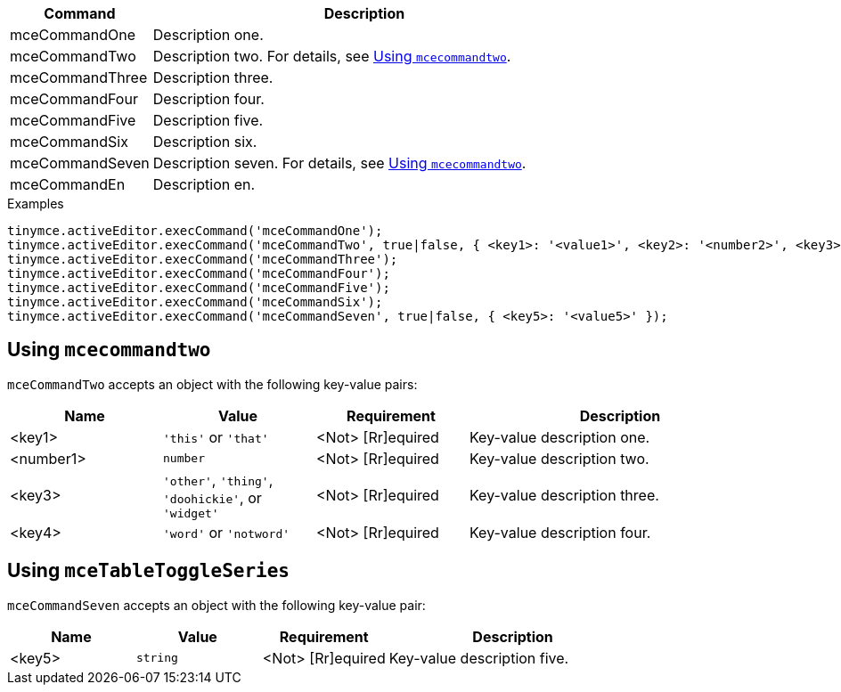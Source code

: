 [cols="1,3",options="header"]
|===
|Command         |Description

|mceCommandOne   |Description one.
// Boilerplate for commands that require further documentation
|mceCommandTwo   |Description two. For details, see xref:using-mcecommandtwo[Using `+mcecommandtwo+`].
|mceCommandThree |Description three.
|mceCommandFour  |Description four.
|mceCommandFive  |Description five.
|mceCommandSix   |Description six.
// Boilerplate for commands that require further documentation
|mceCommandSeven |Description seven. For details, see xref:using-mcecommandseven[Using `+mcecommandtwo+`].
|mceCommandEn    |Description en.
|===

.Examples
[source,js]
----
tinymce.activeEditor.execCommand('mceCommandOne');
tinymce.activeEditor.execCommand('mceCommandTwo', true|false, { <key1>: '<value1>', <key2>: '<number2>', <key3>: '<value3>', <key4>: '<value4>' });
tinymce.activeEditor.execCommand('mceCommandThree');
tinymce.activeEditor.execCommand('mceCommandFour');
tinymce.activeEditor.execCommand('mceCommandFive');
tinymce.activeEditor.execCommand('mceCommandSix');
tinymce.activeEditor.execCommand('mceCommandSeven', true|false, { <key5>: '<value5>' });
----

// Boilerplate for further documentation of commands that require it.
[[using-mcecommmandtwo]]
== Using `+mcecommandtwo+`

`+mceCommandTwo+` accepts an object with the following key-value pairs:

[cols="1,,1,2",options="header"]
|===
|Name      |Value                                                      |Requirement       |Description

|<key1>    |`+'this'+` or `+'that'+`                                   |<Not> [Rr]equired |Key-value description one.
|<number1> |`+number+`                                                 |<Not> [Rr]equired |Key-value description two.
|<key3>    |`+'other'+`, `+'thing'+`, `+'doohickie'+`, or `+'widget'+` |<Not> [Rr]equired |Key-value description three.
|<key4>    |`+'word'+` or `+'notword'+`                                |<Not> [Rr]equired |Key-value description four.
|===

// Further notes as required. Delete this comment once notes are added or if they are not required.

// Boilerplate for further documentation of commands that require it.
[[using-mcetabletoggleseries]]
== Using `+mceTableToggleSeries+`

`+mceCommandSeven+` accepts an object with the following key-value pair:

[cols="1,1,1,2",options="header"]
|===
|Name |Value      |Requirement       |Description

|<key5> |`+string+` |<Not> [Rr]equired |Key-value description five.
|===

// Further notes as required. Delete this comment once notes are added or if they are not required.

// Remove all comment lines and comment blocks before publishing.
